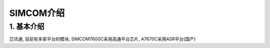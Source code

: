 SIMCOM介绍
============

1. 基本介绍
-----------

芯讯通, 目前有多家平台的模块, SIMCOM7600C采用高通平台芯片, A7670C采用ASR平台(国产)
